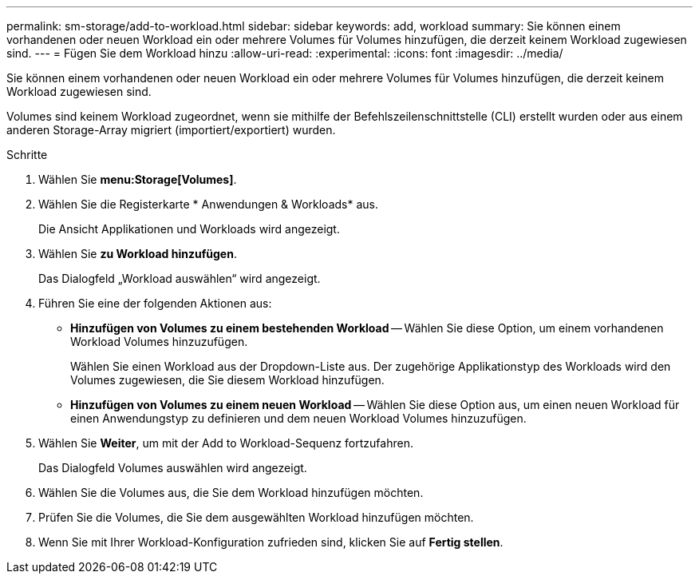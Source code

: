 ---
permalink: sm-storage/add-to-workload.html 
sidebar: sidebar 
keywords: add, workload 
summary: Sie können einem vorhandenen oder neuen Workload ein oder mehrere Volumes für Volumes hinzufügen, die derzeit keinem Workload zugewiesen sind. 
---
= Fügen Sie dem Workload hinzu
:allow-uri-read: 
:experimental: 
:icons: font
:imagesdir: ../media/


[role="lead"]
Sie können einem vorhandenen oder neuen Workload ein oder mehrere Volumes für Volumes hinzufügen, die derzeit keinem Workload zugewiesen sind.

Volumes sind keinem Workload zugeordnet, wenn sie mithilfe der Befehlszeilenschnittstelle (CLI) erstellt wurden oder aus einem anderen Storage-Array migriert (importiert/exportiert) wurden.

.Schritte
. Wählen Sie *menu:Storage[Volumes]*.
. Wählen Sie die Registerkarte * Anwendungen & Workloads* aus.
+
Die Ansicht Applikationen und Workloads wird angezeigt.

. Wählen Sie *zu Workload hinzufügen*.
+
Das Dialogfeld „Workload auswählen“ wird angezeigt.

. Führen Sie eine der folgenden Aktionen aus:
+
** *Hinzufügen von Volumes zu einem bestehenden Workload* -- Wählen Sie diese Option, um einem vorhandenen Workload Volumes hinzuzufügen.
+
Wählen Sie einen Workload aus der Dropdown-Liste aus. Der zugehörige Applikationstyp des Workloads wird den Volumes zugewiesen, die Sie diesem Workload hinzufügen.

** *Hinzufügen von Volumes zu einem neuen Workload* -- Wählen Sie diese Option aus, um einen neuen Workload für einen Anwendungstyp zu definieren und dem neuen Workload Volumes hinzuzufügen.


. Wählen Sie *Weiter*, um mit der Add to Workload-Sequenz fortzufahren.
+
Das Dialogfeld Volumes auswählen wird angezeigt.

. Wählen Sie die Volumes aus, die Sie dem Workload hinzufügen möchten.
. Prüfen Sie die Volumes, die Sie dem ausgewählten Workload hinzufügen möchten.
. Wenn Sie mit Ihrer Workload-Konfiguration zufrieden sind, klicken Sie auf *Fertig stellen*.

